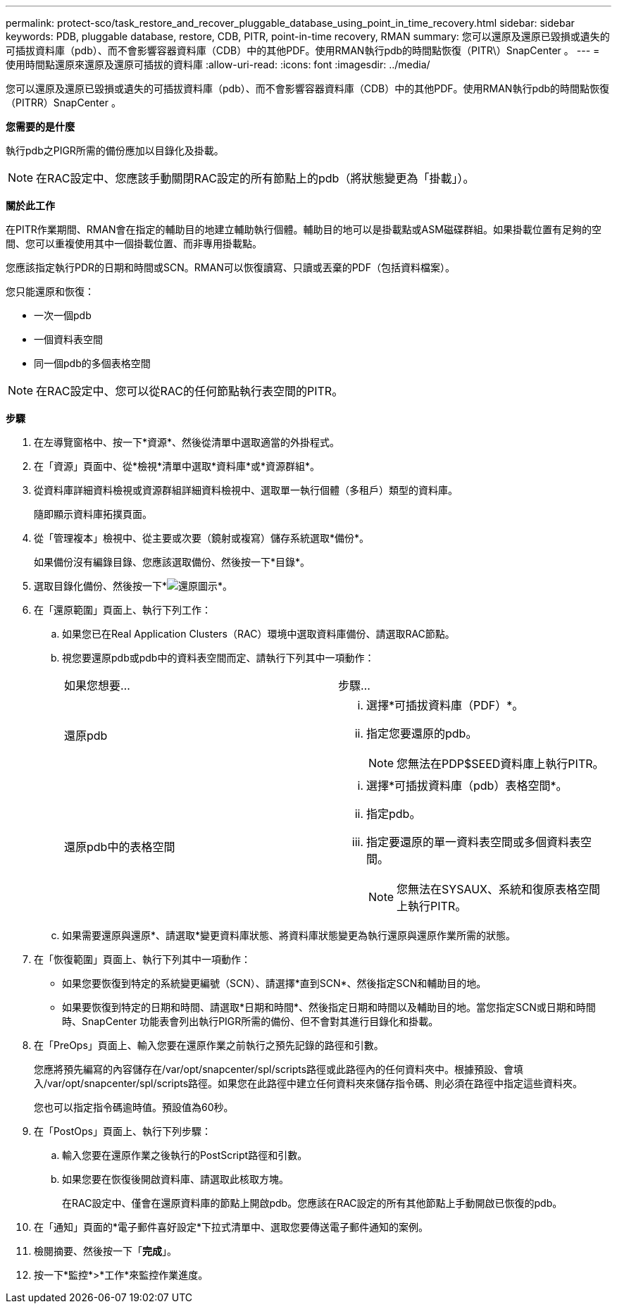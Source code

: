 ---
permalink: protect-sco/task_restore_and_recover_pluggable_database_using_point_in_time_recovery.html 
sidebar: sidebar 
keywords: PDB, pluggable database, restore, CDB, PITR, point-in-time recovery, RMAN 
summary: 您可以還原及還原已毀損或遺失的可插拔資料庫（pdb）、而不會影響容器資料庫（CDB）中的其他PDF。使用RMAN執行pdb的時間點恢復（PITR\）SnapCenter 。 
---
= 使用時間點還原來還原及還原可插拔的資料庫
:allow-uri-read: 
:icons: font
:imagesdir: ../media/


[role="lead"]
您可以還原及還原已毀損或遺失的可插拔資料庫（pdb）、而不會影響容器資料庫（CDB）中的其他PDF。使用RMAN執行pdb的時間點恢復（PITRR）SnapCenter 。

*您需要的是什麼*

執行pdb之PIGR所需的備份應加以目錄化及掛載。


NOTE: 在RAC設定中、您應該手動關閉RAC設定的所有節點上的pdb（將狀態變更為「掛載」）。

*關於此工作*

在PITR作業期間、RMAN會在指定的輔助目的地建立輔助執行個體。輔助目的地可以是掛載點或ASM磁碟群組。如果掛載位置有足夠的空間、您可以重複使用其中一個掛載位置、而非專用掛載點。

您應該指定執行PDR的日期和時間或SCN。RMAN可以恢復讀寫、只讀或丟棄的PDF（包括資料檔案）。

您只能還原和恢復：

* 一次一個pdb
* 一個資料表空間
* 同一個pdb的多個表格空間



NOTE: 在RAC設定中、您可以從RAC的任何節點執行表空間的PITR。

*步驟*

. 在左導覽窗格中、按一下*資源*、然後從清單中選取適當的外掛程式。
. 在「資源」頁面中、從*檢視*清單中選取*資料庫*或*資源群組*。
. 從資料庫詳細資料檢視或資源群組詳細資料檢視中、選取單一執行個體（多租戶）類型的資料庫。
+
隨即顯示資料庫拓撲頁面。

. 從「管理複本」檢視中、從主要或次要（鏡射或複寫）儲存系統選取*備份*。
+
如果備份沒有編錄目錄、您應該選取備份、然後按一下*目錄*。

. 選取目錄化備份、然後按一下*image:../media/restore_icon.gif["還原圖示"]*。
. 在「還原範圍」頁面上、執行下列工作：
+
.. 如果您已在Real Application Clusters（RAC）環境中選取資料庫備份、請選取RAC節點。
.. 視您要還原pdb或pdb中的資料表空間而定、請執行下列其中一項動作：
+
|===


| 如果您想要... | 步驟... 


 a| 
還原pdb
 a| 
... 選擇*可插拔資料庫（PDF）*。
... 指定您要還原的pdb。
+

NOTE: 您無法在PDP$SEED資料庫上執行PITR。





 a| 
還原pdb中的表格空間
 a| 
... 選擇*可插拔資料庫（pdb）表格空間*。
... 指定pdb。
... 指定要還原的單一資料表空間或多個資料表空間。
+

NOTE: 您無法在SYSAUX、系統和復原表格空間上執行PITR。



|===
.. 如果需要還原與還原*、請選取*變更資料庫狀態、將資料庫狀態變更為執行還原與還原作業所需的狀態。


. 在「恢復範圍」頁面上、執行下列其中一項動作：
+
** 如果您要恢復到特定的系統變更編號（SCN）、請選擇*直到SCN*、然後指定SCN和輔助目的地。
** 如果要恢復到特定的日期和時間、請選取*日期和時間*、然後指定日期和時間以及輔助目的地。當您指定SCN或日期和時間時、SnapCenter 功能表會列出執行PIGR所需的備份、但不會對其進行目錄化和掛載。


. 在「PreOps」頁面上、輸入您要在還原作業之前執行之預先記錄的路徑和引數。
+
您應將預先編寫的內容儲存在/var/opt/snapcenter/spl/scripts路徑或此路徑內的任何資料夾中。根據預設、會填入/var/opt/snapcenter/spl/scripts路徑。如果您在此路徑中建立任何資料夾來儲存指令碼、則必須在路徑中指定這些資料夾。

+
您也可以指定指令碼逾時值。預設值為60秒。

. 在「PostOps」頁面上、執行下列步驟：
+
.. 輸入您要在還原作業之後執行的PostScript路徑和引數。
.. 如果您要在恢復後開啟資料庫、請選取此核取方塊。
+
在RAC設定中、僅會在還原資料庫的節點上開啟pdb。您應該在RAC設定的所有其他節點上手動開啟已恢復的pdb。



. 在「通知」頁面的*電子郵件喜好設定*下拉式清單中、選取您要傳送電子郵件通知的案例。
. 檢閱摘要、然後按一下「*完成*」。
. 按一下*監控*>*工作*來監控作業進度。


